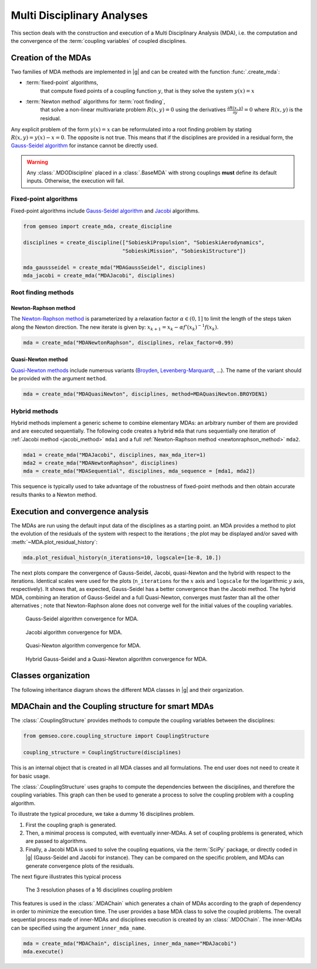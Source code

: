 ..
   Copyright 2021 IRT Saint Exupéry, https://www.irt-saintexupery.com

   This work is licensed under the Creative Commons Attribution-ShareAlike 4.0
   International License. To view a copy of this license, visit
   http://creativecommons.org/licenses/by-sa/4.0/ or send a letter to Creative
   Commons, PO Box 1866, Mountain View, CA 94042, USA.

..
   Contributors:
          :author:  Francois Gallard, Damien Guénot, Charlie Vanaret

.. _mda:

Multi Disciplinary Analyses
===========================

This section deals with the construction and execution of a Multi Disciplinary Analysis (MDA),
i.e. the computation and the convergence of the :term:`coupling variables` of coupled disciplines.

.. seealso::

   `The examples about MDA algorithms. <../examples/mda/index.html>`__

Creation of the MDAs
--------------------

Two families of MDA methods are implemented in |g|
and can be created with the function :func:`.create_mda`:

- :term:`fixed-point` algorithms,
    that compute fixed points of a coupling function :math:`y`,
    that is they solve the system :math:`y(x) = x`
- :term:`Newton method` algorithms for :term:`root finding`,
    that solve a non-linear multivariate problem :math:`R(x, y) = 0`
    using the derivatives :math:`\frac{\partial R(x, y)}{\partial y} = 0`
    where :math:`R(x, y)` is the residual.

Any explicit problem of the form :math:`y(x) = x`
can be reformulated into a root finding problem
by stating :math:`R(x, y) = y(x) - x = 0`.
The opposite is not true.
This means that if the disciplines are provided in a residual form,
the `Gauss-Seidel algorithm <https://en.wikipedia.org/wiki/Gauss%E2%80%93Seidel_method>`__
for instance cannot be directly used.

.. warning::

    Any :class:`.MDODiscipline` placed in a :class:`.BaseMDA`
    with strong couplings **must** define its default inputs.
    Otherwise, the execution will fail.

Fixed-point algorithms
~~~~~~~~~~~~~~~~~~~~~~

.. _jacobi_method:

Fixed-point algorithms include
`Gauss-Seidel algorithm <https://en.wikipedia.org/wiki/Gauss%E2%80%93Seidel_method>`__
and `Jacobi <https://en.wikipedia.org/wiki/Jacobi_method>`__ algorithms.

.. code::

     from gemseo import create_mda, create_discipline

     disciplines = create_discipline(["SobieskiPropulsion", "SobieskiAerodynamics",
                                     "SobieskiMission", "SobieskiStructure"])

     mda_gaussseidel = create_mda("MDAGaussSeidel", disciplines)
     mda_jacobi = create_mda("MDAJacobi", disciplines)

.. seealso::

   The classes :class:`.MDAGaussSeidel`
   and :class:`.MDAJacobi`
   called by :func:`.create_mda`,
   inherit from :class:`.BaseMDA`,
   itself inheriting from :class:`.MDODiscipline`.
   Therefore,
   an MDA based on a fixed-point algorithm can be viewed as a discipline
   whose inputs are design variables and outputs are coupling variables.

Root finding methods
~~~~~~~~~~~~~~~~~~~~

.. _newtonraphson_method:

Newton-Raphson method
^^^^^^^^^^^^^^^^^^^^^

The `Newton-Raphson method <https://en.wikipedia.org/wiki/Newton%27s_method>`__
is parameterized by a relaxation factor :math:`\alpha \in (0, 1]`
to limit the length of the steps taken along the Newton direction.
The new iterate is given by: :math:`x_{k+1} = x_k - \alpha f'(x_k)^{-1} f(x_k)`.

.. code::

    mda = create_mda("MDANewtonRaphson", disciplines, relax_factor=0.99)

Quasi-Newton method
^^^^^^^^^^^^^^^^^^^

`Quasi-Newton methods <https://en.wikipedia.org/wiki/Quasi-Newton_method>`__
include numerous variants (`Broyden <https://en.wikipedia.org/wiki/Broyden%27s_method>`__,
`Levenberg-Marquardt <https://en.wikipedia.org/wiki/Levenberg%E2%80%93Marquardt_algorithm>`__, ...).
The name of the variant should be provided with the argument ``method``.

.. code::

    mda = create_mda("MDAQuasiNewton", disciplines, method=MDAQuasiNewton.BROYDEN1)

.. seealso::

   The classes :class:`.MDANewtonRaphson`
   and :class:`.MDAQuasiNewton`
   called by :func:`.create_mda`,
   inherit from :class:`.BaseMDARoot`,
   itself inheriting from :class:`.BaseMDA`,
   itself inheriting from :class:`.MDODiscipline`.
   Therefore,
   an MDA based on a root finding method can be viewed as a discipline
   whose inputs are design variables and outputs are coupling variables.

Hybrid methods
~~~~~~~~~~~~~~

Hybrid methods implement a generic scheme to combine elementary MDAs:
an arbitrary number of them are provided and are executed sequentially.
The following code creates a hybrid ``mda`` that runs sequentially
one iteration of :ref:`Jacobi method <jacobi_method>` ``mda1``
and a full :ref:`Newton-Raphson method <newtonraphson_method>` ``mda2``.

.. code::

    mda1 = create_mda("MDAJacobi", disciplines, max_mda_iter=1)
    mda2 = create_mda("MDANewtonRaphson", disciplines)
    mda = create_mda("MDASequential", disciplines, mda_sequence = [mda1, mda2])

This sequence is typically used to take advantage
of the robustness of fixed-point methods
and then obtain accurate results thanks to a Newton method.

Execution and convergence analysis
----------------------------------

The MDAs are run using the default input data
of the disciplines as a starting point.
an MDA provides a method to plot the evolution
of the residuals of the system with respect to the iterations ;
the plot may be displayed and/or saved with
:meth:`~MDA.plot_residual_history`:

.. code::

    mda.plot_residual_history(n_iterations=10, logscale=[1e-8, 10.])

The next plots compare the convergence of
Gauss-Seidel, Jacobi, quasi-Newton and the hybrid
with respect to the iterations.
Identical scales were used for the plots
(``n_iterations`` for the :math:`x` axis and ``logscale`` for the
logarithmic :math:`y` axis, respectively).
It shows that,
as expected,
Gauss-Seidel has a better convergence than the Jacobi method.
The hybrid MDA,
combining an iteration of Gauss-Seidel and a full Quasi-Newton,
converges must faster than all the other alternatives ;
note that Newton-Raphson alone does not converge well
for the initial values of the coupling variables.

.. figure:: /_images/mda/MDAGaussSeidel_residual_history.png
    :scale: 10 %

    Gauss-Seidel algorithm convergence for MDA.

.. figure:: /_images/mda/MDAJacobi_residual_history.png
    :scale: 10 %

    Jacobi algorithm convergence for MDA.

.. figure:: /_images/mda/MDAQuasiNewton_residual_history.png
    :scale: 10 %

    Quasi-Newton algorithm convergence for MDA.

.. figure:: /_images/mda/MDASequential_residual_history.png
    :scale: 10 %

    Hybrid Gauss-Seidel and a Quasi-Newton algorithm convergence for MDA.

Classes organization
--------------------

The following inheritance diagram shows the different MDA classes in |g| and their organization.

.. inheritance-diagram:: gemseo.mda.mda.MDA gemseo.mda.gauss_seidel.MDAGaussSeidel gemseo.mda.jacobi.MDAJacobi gemseo.mda.newton.MDANewtonRaphson gemseo.mda.sequential_mda.MDASequential gemseo.mda.sequential_mda.MDAGSNewton gemseo.mda.newton.MDAQuasiNewton gemseo.mda.mda_chain.MDAChain
   :parts: 2


MDAChain and the Coupling structure for smart MDAs
--------------------------------------------------

The :class:`.CouplingStructure`
provides methods to compute the coupling variables between the disciplines:

.. code::

    from gemseo.core.coupling_structure import CouplingStructure

    coupling_structure = CouplingStructure(disciplines)

This is an internal object that is created in all MDA classes and all formulations.
The end user does not need to create it for basic usage.

The :class:`.CouplingStructure`
uses graphs to compute the dependencies between the disciplines,
and therefore the coupling variables.
This graph can then be used to generate a process
to solve the coupling problem with a coupling algorithm.

To illustrate the typical procedure,
we take a dummy 16 disciplines problem.

#. First the coupling graph is generated.
#. Then,
   a minimal process is computed,
   with eventually inner-MDAs.
   A set of coupling problems is generated,
   which are passed to algorithms.
#. Finally,
   a Jacobi MDA is used to solve the coupling equations,
   via the :term:`SciPy` package,
   or directly coded in |g| (Gauss-Seidel and Jacobi for instance).
   They can be compared on the specific problem,
   and MDAs can generate convergence plots of the residuals.

The next figure illustrates this typical process

.. figure:: /_images/mda/mda_auto_procedure.png
    :scale: 60 %

    The 3 resolution phases of a 16 disciplines coupling problem

This features is used in the :class:`.MDAChain`
which generates a chain of MDAs according
to the graph of dependency in order to minimize the execution time.
The user provides a base MDA class to solve the coupled problems.
The overall sequential process made of inner-MDAs and
disciplines execution is created by an :class:`.MDOChain`.
The inner-MDAs can be specified using the argument ``inner_mda_name``.

.. code::

    mda = create_mda("MDAChain", disciplines, inner_mda_name="MDAJacobi")
    mda.execute()
